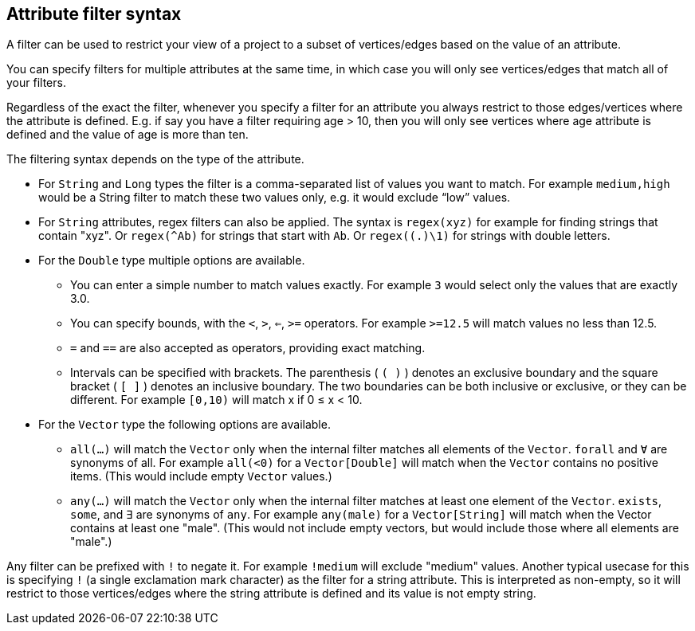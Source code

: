 ## Attribute filter syntax

A filter can be used to restrict your view of a project to a subset of vertices/edges based on the
value of an attribute.

You can specify filters for multiple attributes at the same time, in which case you will only see
vertices/edges that match all of your filters.

Regardless of the exact the filter, whenever you specify a filter for an attribute you always
restrict to those edges/vertices where the attribute is defined. E.g. if say you have a filter
requiring age > 10, then you will only see vertices where age attribute is defined and the value of
age is more than ten.

The filtering syntax depends on the type of the attribute.

* For `String` and `Long` types the filter is a comma-separated list of values you want to match.
For example `medium,high` would be a String filter to match these two values only, e.g. it would
exclude “low” values.

* For `String` attributes, regex filters can also be applied. The syntax is `regex(xyz)` for example
for finding strings that contain "xyz". Or `regex(^Ab)` for strings that start with `Ab`. Or
`regex((.)\1)` for strings with double letters.

* For the `Double` type multiple options are available.
** You can enter a simple number to match values exactly.
For example `3` would select only the values that are exactly 3.0.
** You can specify bounds, with the `<`, `>`, `<=`, `>=` operators.
For example `>=12.5` will match values no less than 12.5.
** `=` and `==` are also accepted as operators, providing exact matching.
** Intervals can be specified with brackets. The parenthesis ( `( )` ) denotes an exclusive boundary
and the square bracket ( `[ ]` ) denotes an inclusive boundary. The two boundaries can be both
inclusive or exclusive, or they can be different.
For example `[0,10)` will match x if 0 ≤ x < 10.

* For the `Vector` type the following options are available.
** `all(...)` will match the `Vector` only when the internal filter matches all elements of the `Vector`. `forall` and `Ɐ` are synonyms of all. For example `all(<0)` for a `Vector[Double]` will match
when the `Vector` contains no positive items. (This would include empty `Vector` values.)
** `any(...)` will match the `Vector` only when the internal filter matches at least one element of the `Vector`. `exists`, `some`, and `∃` are synonyms of `any`.
For example `any(male)` for a `Vector[String]` will match when the  Vector  contains at least one "male". (This would not include empty vectors, but would include those where all elements are "male".)

Any filter can be prefixed with `!` to negate it. For example `!medium` will exclude
"medium" values. Another typical usecase for this is specifying `!` (a single exclamation mark
character) as the filter for a string attribute. This is interpreted as non-empty, so it will
restrict to those vertices/edges where the string attribute is defined and its value is not empty
string.
